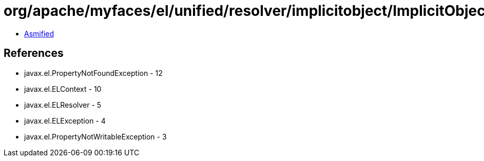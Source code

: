 = org/apache/myfaces/el/unified/resolver/implicitobject/ImplicitObjectResolver.class

 - link:ImplicitObjectResolver-asmified.java[Asmified]

== References

 - javax.el.PropertyNotFoundException - 12
 - javax.el.ELContext - 10
 - javax.el.ELResolver - 5
 - javax.el.ELException - 4
 - javax.el.PropertyNotWritableException - 3
